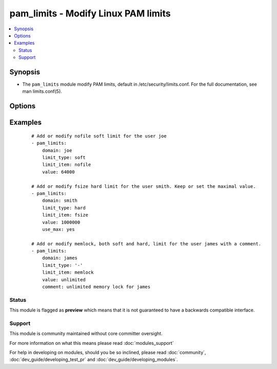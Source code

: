 .. _pam_limits:


pam_limits - Modify Linux PAM limits
++++++++++++++++++++++++++++++++++++

.. versionadded:: 2.0


.. contents::
   :local:
   :depth: 2


Synopsis
--------

* The ``pam_limits`` module modify PAM limits, default in /etc/security/limits.conf. For the full documentation, see man limits.conf(5).




Options
-------

.. raw:: html

    <table border=1 cellpadding=4>
    <tr>
    <th class="head">parameter</th>
    <th class="head">required</th>
    <th class="head">default</th>
    <th class="head">choices</th>
    <th class="head">comments</th>
    </tr>
                <tr><td>backup<br/><div style="font-size: small;"></div></td>
    <td>no</td>
    <td>no</td>
        <td><ul><li>yes</li><li>no</li></ul></td>
        <td><div>Create a backup file including the timestamp information so you can get the original file back if you somehow clobbered it incorrectly.</div>        </td></tr>
                <tr><td>comment<br/><div style="font-size: small;"></div></td>
    <td>no</td>
    <td></td>
        <td></td>
        <td><div>Comment associated with the limit.</div>        </td></tr>
                <tr><td>dest<br/><div style="font-size: small;"></div></td>
    <td>no</td>
    <td>/etc/security/limits.conf</td>
        <td></td>
        <td><div>Modify the limits.conf path.</div>        </td></tr>
                <tr><td>domain<br/><div style="font-size: small;"></div></td>
    <td>yes</td>
    <td></td>
        <td></td>
        <td><div>A username, @groupname, wildcard, uid/gid range.</div>        </td></tr>
                <tr><td>limit_item<br/><div style="font-size: small;"></div></td>
    <td>yes</td>
    <td></td>
        <td><ul><li>core</li><li>data</li><li>fsize</li><li>memlock</li><li>nofile</li><li>rss</li><li>stack</li><li>cpu</li><li>nproc</li><li>as</li><li>maxlogins</li><li>maxsyslogins</li><li>priority</li><li>locks</li><li>sigpending</li><li>msgqueue</li><li>nice</li><li>rtprio</li><li>chroot</li></ul></td>
        <td><div>The limit to be set</div>        </td></tr>
                <tr><td>limit_type<br/><div style="font-size: small;"></div></td>
    <td>yes</td>
    <td></td>
        <td><ul><li>hard</li><li>soft</li><li>-</li></ul></td>
        <td><div>Limit type, see <code>man limits</code> for an explanation</div>        </td></tr>
                <tr><td>use_max<br/><div style="font-size: small;"></div></td>
    <td>no</td>
    <td>no</td>
        <td><ul><li>yes</li><li>no</li></ul></td>
        <td><div>If set to <code>yes</code>, the maximal value will be used or conserved. If the specified value is superior to the value in the file, file content is replaced with the new value, else content is not modified.</div>        </td></tr>
                <tr><td>use_min<br/><div style="font-size: small;"></div></td>
    <td>no</td>
    <td>no</td>
        <td><ul><li>yes</li><li>no</li></ul></td>
        <td><div>If set to <code>yes</code>, the minimal value will be used or conserved. If the specified value is inferior to the value in the file, file content is replaced with the new value, else content is not modified.</div>        </td></tr>
                <tr><td>value<br/><div style="font-size: small;"></div></td>
    <td>yes</td>
    <td></td>
        <td></td>
        <td><div>The value of the limit.</div>        </td></tr>
        </table>
    </br>



Examples
--------

 ::

    # Add or modify nofile soft limit for the user joe
    - pam_limits:
        domain: joe
        limit_type: soft
        limit_item: nofile
        value: 64000
    
    # Add or modify fsize hard limit for the user smith. Keep or set the maximal value.
    - pam_limits:
        domain: smith
        limit_type: hard
        limit_item: fsize
        value: 1000000
        use_max: yes
    
    # Add or modify memlock, both soft and hard, limit for the user james with a comment.
    - pam_limits:
        domain: james
        limit_type: '-'
        limit_item: memlock
        value: unlimited
        comment: unlimited memory lock for james





Status
~~~~~~

This module is flagged as **preview** which means that it is not guaranteed to have a backwards compatible interface.


Support
~~~~~~~

This module is community maintained without core committer oversight.

For more information on what this means please read :doc:`modules_support`


For help in developing on modules, should you be so inclined, please read :doc:`community`, :doc:`dev_guide/developing_test_pr` and :doc:`dev_guide/developing_modules`.
